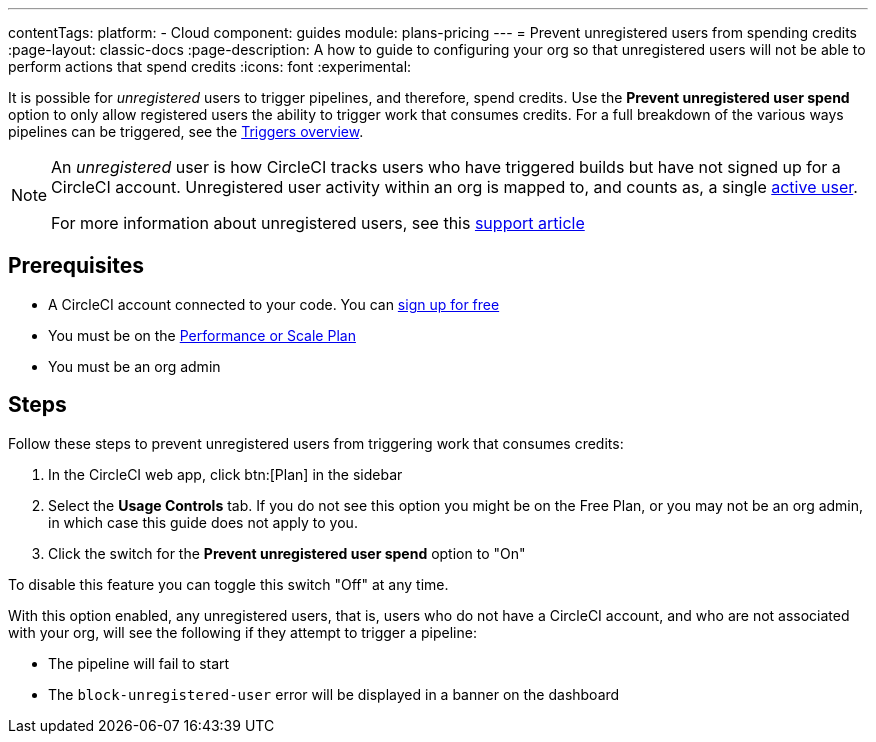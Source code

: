 ---
contentTags:
  platform:
  - Cloud
component: guides
module: plans-pricing
---
= Prevent unregistered users from spending credits
:page-layout: classic-docs
:page-description: A how to guide to configuring your org so that unregistered users will not be able to perform actions that spend credits
:icons: font
:experimental:

It is possible for _unregistered_ users to trigger pipelines, and therefore, spend credits. Use the **Prevent unregistered user spend** option to only allow registered users the ability to trigger work that consumes credits. For a full breakdown of the various ways pipelines can be triggered, see the xref:triggers-overview#[Triggers overview].

[NOTE]
====
An _unregistered_ user is how CircleCI tracks users who have triggered builds but have not signed up for a CircleCI account. Unregistered user activity within an org is mapped to, and counts as, a single link:https://support.circleci.com/hc/en-us/articles/360034783154[active user].

For more information about unregistered users, see this link:https://support.circleci.com/hc/en-us/articles/360037744473-What-is-an-Unregistered-User-[support article]
====

[#prerequisites]
== Prerequisites

* A CircleCI account connected to your code. You can link:https://circleci.com/signup/[sign up for free]
* You must be on the link:https://circleci.com/pricing/[Performance or Scale Plan]
* You must be an org admin

[#steps]
== Steps

Follow these steps to prevent unregistered users from triggering work that consumes credits:

. In the CircleCI web app, click btn:[Plan] in the sidebar
. Select the **Usage Controls** tab. If you do not see this option you might be on the Free Plan, or you may not be an org admin, in which case this guide does not apply to you.
. Click the switch for the **Prevent unregistered user spend** option to "On"

To disable this feature you can toggle this switch "Off" at any time.

With this option enabled, any unregistered users, that is, users who do not have a CircleCI account, and who are not associated with your org, will see the following if they attempt to trigger a pipeline:

* The pipeline will fail to start
* The `block-unregistered-user` error will be displayed in a banner on the dashboard
